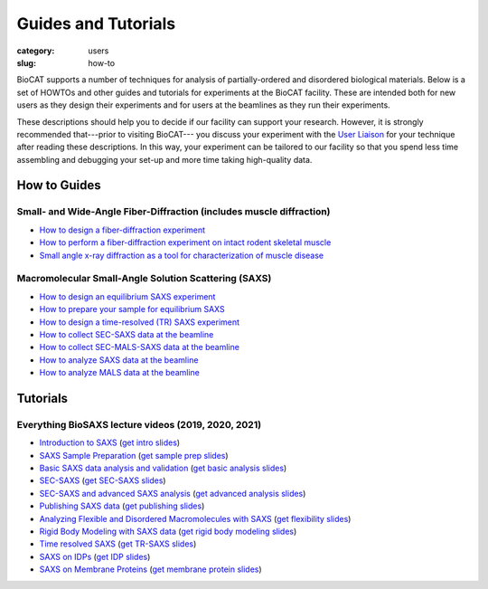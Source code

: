 Guides and Tutorials
############################################################

:category: users
:slug: how-to

BioCAT supports a number of techniques for analysis of partially-ordered and
disordered biological materials. Below is a set of HOWTOs and other guides
and tutorials for experiments at the BioCAT facility. These are intended
both for new users as they design their experiments and for users at the
beamlines as they run their experiments.

These descriptions should help you to decide if our facility can support your
research. However, it is strongly recommended that---prior to visiting BioCAT---
you discuss your experiment with the `User Liaison <{filename}/pages/contact.rst>`_
for your technique after reading these descriptions. In this way, your experiment
can be tailored to our facility so that you spend less time assembling and
debugging your set-up and more time taking high-quality data.


How to Guides
^^^^^^^^^^^^^^^^^^^

Small- and Wide-Angle Fiber-Diffraction (includes muscle diffraction)
======================================================================

*   `How to design a fiber-diffraction experiment <{filename}/pages/users_howto_fiber_design.rst>`_
*   `How to perform a fiber-diffraction experiment on intact rodent skeletal muscle <{filename}/pages/users_howto_rodentfiber_design.rst>`_
*   `Small angle x-ray diffraction as a tool for characterization of muscle disease <https://doi.org/10.3390/ijms23063052>`_

Macromolecular Small-Angle Solution Scattering (SAXS)
=======================================================

*   `How to design an equilibrium SAXS experiment  <{filename}/pages/users_howto_saxs_design.rst>`_
*   `How to prepare your sample for equilibrium SAXS <{filename}/pages/users_howto_saxs_prepare.rst>`_
*   `How to design a time-resolved (TR) SAXS experiment <{filename}/pages/users_howto_trsaxs_design.rst>`_
*   `How to collect SEC-SAXS data at the beamline <{filename}/pages/users_howto_sec_saxs_collect.rst>`_
*   `How to collect SEC-MALS-SAXS data at the beamline <{filename}/pages/users_howto_sec_mals_saxs_collect.rst>`_
*   `How to analyze SAXS data at the beamline <{filename}/pages/users_howto_saxs_analyze.rst>`_
*   `How to analyze MALS data at the beamline <{filename}/pages/users_howto_mals_analyze.rst>`_


Tutorials
^^^^^^^^^^^^^^

Everything BioSAXS lecture videos (2019, 2020, 2021)
==========================================================

*   `Introduction to SAXS <https://youtu.be/wdJTK4TF3hE>`_ (`get intro slides <{static}/files/eb6_lectures/Gillilan_SAXS_Overview.pdf>`_)
*   `SAXS Sample Preparation <https://youtu.be/uWonjUMrKI8>`_ (`get sample prep slides <{static}/files/eb5_lectures/Gupta_Planning_and_performaing_SAXS_experiments.pdf>`_)
*   `Basic SAXS data analysis and validation <https://youtu.be/fbPPbaJrcoM>`_ (`get basic analysis slides <{static}/files/eb5_lectures/Hopkins_Basic_data_validation_and_analysis.pdf>`_)
*   `SEC-SAXS <https://www.youtube.com/watch?v=aoth3Fq7DCE>`_ (`get SEC-SAXS slides <{static}/files/eb7_lectures/Meisburger_SEC_SAXS.pdf>`_)
*   `SEC-SAXS and advanced SAXS analysis <https://youtu.be/6k_-l8OHaPw>`_ (`get advanced analysis slides <{static}/files/eb5_lectures/Gupta_Advanced_data_analysis.pdf>`_)
*   `Publishing SAXS data <https://youtu.be/bXu1M2JUuuk>`_ (`get publishing slides <{static}/files/eb5_lectures/Hopkins_Publishing_your_data.pdf>`_)
*   `Analyzing Flexible and Disordered Macromolecules with SAXS <https://youtu.be/ABnxBq18ozo>`_ (`get flexibility slides <{static}/files/eb6_lectures/Hopkins_Flexibility_and_disorder_in_SAXS.pdf>`_)
*   `Rigid Body Modeling with SAXS data <https://youtu.be/mckbwfxc5-A>`_ (`get rigid body modeling slides <{static}/files/eb6_lectures/Chakravarthy_Rigid_body_modeling_and_SASREF.pdf>`_)
*   `Time resolved SAXS <https://youtu.be/_Hm5ujHQeEw>`_ (`get TR-SAXS slides <{static}/files/eb5_lectures/Chakravarthy_Time_Resolved_SAXS.pdf>`_)
*   `SAXS on IDPs <https://youtu.be/l1wruETgVmw>`_ (`get IDP slides <{static}/files/eb5_lectures/Sosnick_Flexible_systems_and_intrinsically_disordeded_proteins.pdf>`_)
*   `SAXS on Membrane Proteins <https://youtu.be/ln04wIuzkmo>`_ (`get membrane protein slides <{static}/files/eb6_lectures/Perez_Membrane_protein_SAXS.pdf>`_)
